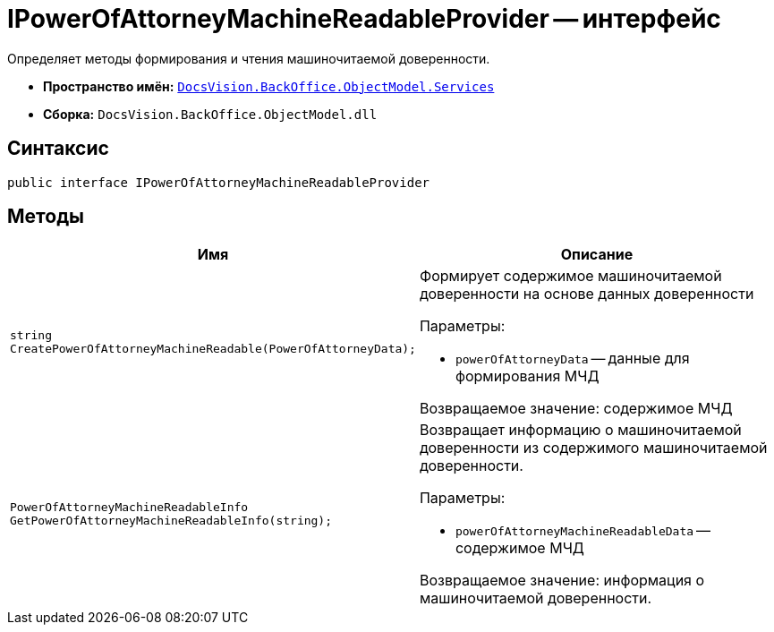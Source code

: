 = IPowerOfAttorneyMachineReadableProvider -- интерфейс

Определяет методы формирования и чтения машиночитаемой доверенности.

* *Пространство имён:* `xref:BackOffice-ObjectModel-Services-Entities:Services_NS.adoc[DocsVision.BackOffice.ObjectModel.Services]`
* *Сборка:* `DocsVision.BackOffice.ObjectModel.dll`

== Синтаксис

[source,csharp]
----
public interface IPowerOfAttorneyMachineReadableProvider
----

== Методы

[cols=",",options="header"]
|===
|Имя |Описание


|`string CreatePowerOfAttorneyMachineReadable(PowerOfAttorneyData);`
a|Формирует содержимое машиночитаемой доверенности на основе данных доверенности

.Параметры:
* `powerOfAttorneyData` -- данные для формирования МЧД

Возвращаемое значение: содержимое МЧД

|`PowerOfAttorneyMachineReadableInfo GetPowerOfAttorneyMachineReadableInfo(string);`
a|Возвращает информацию о машиночитаемой доверенности из содержимого машиночитаемой доверенности.

.Параметры:
* `powerOfAttorneyMachineReadableData` -- содержимое МЧД

Возвращаемое значение: информация о машиночитаемой доверенности.
|===
